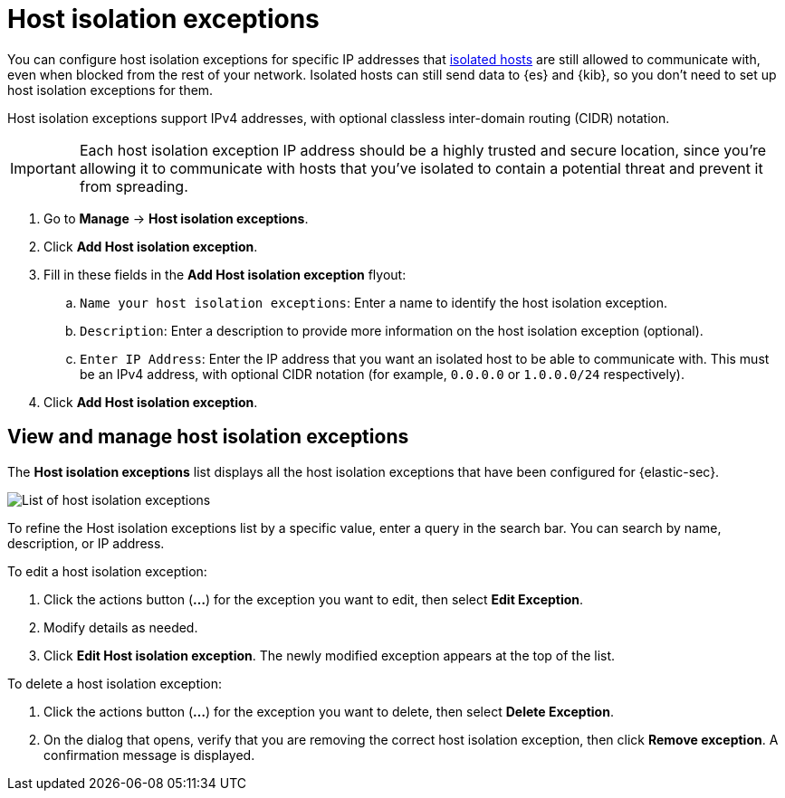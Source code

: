 [[host-isolation-exceptions]]
[chapter]
= Host isolation exceptions

You can configure host isolation exceptions for specific IP addresses that <<host-isolation-ov, isolated hosts>> are still allowed to communicate with, even when blocked from the rest of your network. Isolated hosts can still send data to {es} and {kib}, so you don't need to set up host isolation exceptions for them.

Host isolation exceptions support IPv4 addresses, with optional classless inter-domain routing (CIDR) notation.

IMPORTANT: Each host isolation exception IP address should be a highly trusted and secure location, since you’re allowing it to communicate with hosts that you've isolated to contain a potential threat and prevent it from spreading.

. Go to **Manage** -> **Host isolation exceptions**.
. Click **Add Host isolation exception**.
. Fill in these fields in the **Add Host isolation exception** flyout:
.. `Name your host isolation exceptions`: Enter a name to identify the host isolation exception.
.. `Description`: Enter a description to provide more information on the host isolation exception (optional).
.. `Enter IP Address`: Enter the IP address that you want an isolated host to be able to communicate with. This must be an IPv4 address, with optional CIDR notation (for example, `0.0.0.0` or `1.0.0.0/24` respectively).
. Click **Add Host isolation exception**.

[discrete]
[[manage-host-isolation-exceptions]]
== View and manage host isolation exceptions

The **Host isolation exceptions** list displays all the host isolation exceptions that have been configured for {elastic-sec}.

[role="screenshot"]
image::images/host-isolation-exceptions-ui.png[List of host isolation exceptions]

To refine the Host isolation exceptions list by a specific value, enter a query in the search bar. You can search by name, description, or IP address.

To edit a host isolation exception:

. Click the actions button (**...**) for the exception you want to edit, then select **Edit Exception**.
. Modify details as needed.
. Click **Edit Host isolation exception**. The newly modified exception appears at the top of the list.

To delete a host isolation exception:

. Click the actions button (**...**) for the exception you want to delete, then select **Delete Exception**.
. On the dialog that opens, verify that you are removing the correct host isolation exception, then click **Remove exception**. A confirmation message is displayed.


